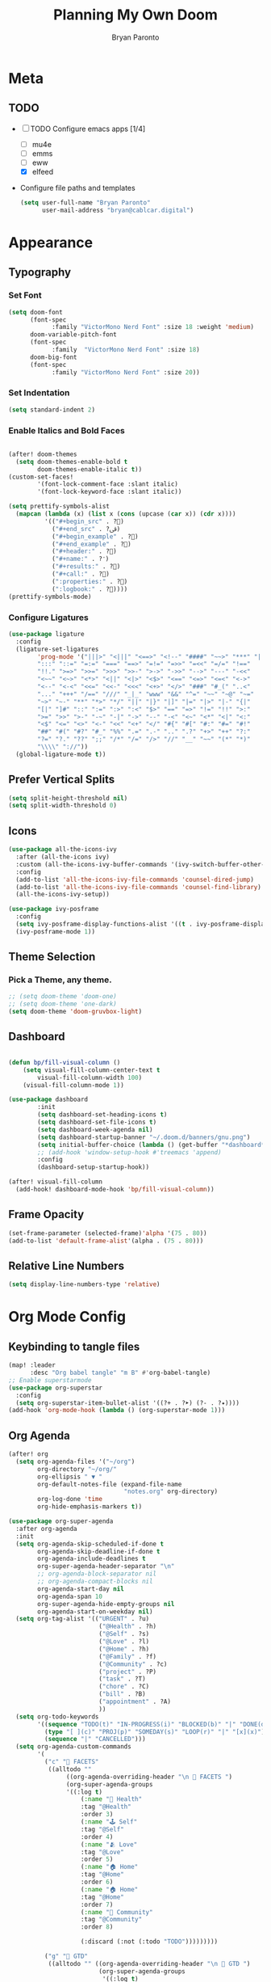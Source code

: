 #+TITLE: Planning My Own Doom
#+AUTHOR: Bryan Paronto
#+EMAIL: bryan@cablecar.digital
#+STARTUP: content

* Meta
** TODO
- [-] TODO Configure emacs apps [1/4]
  - [ ] mu4e
  - [ ] emms
  - [ ] eww
  - [X] elfeed
- Configure file paths and templates

 #+begin_src emacs-lisp :tangle yes
(setq user-full-name "Bryan Paronto"
      user-mail-address "bryan@cablcar.digital")
#+end_src

* Appearance
** Typography
*** Set Font
#+begin_src emacs-lisp :tangle yes
(setq doom-font
      (font-spec
            :family "VictorMono Nerd Font" :size 18 :weight 'medium)
      doom-variable-pitch-font
      (font-spec
            :family  "VictorMono Nerd Font" :size 18)
      doom-big-font
      (font-spec
            :family "VictorMono Nerd Font" :size 20))

#+end_src
*** Set Indentation
#+begin_src emacs-lisp :tangle yes
(setq standard-indent 2)
#+end_src

*** Enable Italics and Bold Faces
#+begin_src emacs-lisp :tangle yes

(after! doom-themes
  (setq doom-themes-enable-bold t
        doom-themes-enable-italic t))
(custom-set-faces!
        '(font-lock-comment-face :slant italic)
        '(font-lock-keyword-face :slant italic))

#+end_src
#+begin_src emacs-lisp :tangle yes
(setq prettify-symbols-alist
  (mapcan (lambda (x) (list x (cons (upcase (car x)) (cdr x))))
          '(("#+begin_src" . ?)
            ("#+end_src" . ?ﰵ)
            ("#+begin_example" . ?)
            ("#+end_example" . ?)
            ("#+header:" . ?)
            ("#+name:" . ?﮸)
            ("#+results:" . ?)
            ("#+call:" . ?)
            (":properties:" . ?)
            (":logbook:" . ?))))
(prettify-symbols-mode)
#+end_src

*** Configure Ligatures
#+begin_src emacs-lisp :tangle yes
(use-package ligature
  :config
  (ligature-set-ligatures
        'prog-mode '("|||>" "<|||" "<==>" "<!--" "####" "~~>" "***" "||=" "||>"
        ":::" "::=" "=:=" "===" "==>" "=!=" "=>>" "=<<" "=/=" "!=="
        "!!." ">=>" ">>=" ">>>" ">>-" ">->" "->>" "-->" "---" "-<<"
        "<~~" "<~>" "<*>" "<||" "<|>" "<$>" "<==" "<=>" "<=<" "<->"
        "<--" "<-<" "<<=" "<<-" "<<<" "<+>" "</>" "###" "#_(" "..<"
        "..." "+++" "/==" "///" "_|_" "www" "&&" "^=" "~~" "~@" "~="
        "~>" "~-" "**" "*>" "*/" "||" "|}" "|]" "|=" "|>" "|-" "{|"
        "[|" "]#" "::" ":=" ":>" ":<" "$>" "==" "=>" "!=" "!!" ">:"
        ">=" ">>" ">-" "-~" "-|" "->" "--" "-<" "<~" "<*" "<|" "<:"
        "<$" "<=" "<>" "<-" "<<" "<+" "</" "#{" "#[" "#:" "#=" "#!"
        "##" "#(" "#?" "#_" "%%" ".=" ".-" ".." ".?" "+>" "++" "?:"
        "?=" "?." "??" ";;" "/*" "/=" "/>" "//" "__" "~~" "(*" "*)"
        "\\\\" "://"))
  (global-ligature-mode t))
#+end_src


** Prefer Vertical Splits
#+begin_src emacs-lisp :tangle yes
(setq split-height-threshold nil)
(setq split-width-threshold 0)
#+end_src
** Icons
#+begin_src emacs-lisp :tangle yes
(use-package all-the-icons-ivy
  :after (all-the-icons ivy)
  :custom (all-the-icons-ivy-buffer-commands '(ivy-switch-buffer-other-window))
  :config
  (add-to-list 'all-the-icons-ivy-file-commands 'counsel-dired-jump)
  (add-to-list 'all-the-icons-ivy-file-commands 'counsel-find-library)
  (all-the-icons-ivy-setup))

(use-package ivy-posframe
  :config
  (setq ivy-posframe-display-functions-alist '((t . ivy-posframe-display-at-frame-center)))
  (ivy-posframe-mode 1))
#+end_src
** Theme Selection
*** Pick a Theme, any theme.
#+begin_src emacs-lisp :tangle yes
;; (setq doom-theme 'doom-one)
;; (setq doom-theme 'one-dark)
(setq doom-theme 'doom-gruvbox-light)
#+end_src

** Dashboard
#+begin_src emacs-lisp :tangle yes

(defun bp/fill-visual-column ()
    (setq visual-fill-column-center-text t
        visual-fill-column-width 100)
    (visual-fill-column-mode 1))

(use-package dashboard
        :init
        (setq dashboard-set-heading-icons t)
        (setq dashboard-set-file-icons t)
        (setq dashboard-week-agenda nil)
        (setq dashboard-startup-banner "~/.doom.d/banners/gnu.png")
        (setq initial-buffer-choice (lambda () (get-buffer "*dashboard*")))
        ;; (add-hook 'window-setup-hook #'treemacs 'append)
        :config
        (dashboard-setup-startup-hook))

(after! visual-fill-column
  (add-hook! dashboard-mode-hook 'bp/fill-visual-column))
#+end_src


** Frame Opacity
#+begin_src emacs-lisp :tangle yes
(set-frame-parameter (selected-frame)'alpha '(75 . 80))
(add-to-list 'default-frame-alist'(alpha . (75 . 80)))
#+end_src

** Relative Line Numbers
#+begin_src emacs-lisp :tangle yes
(setq display-line-numbers-type 'relative)
#+end_src

* Org Mode Config
** Keybinding to tangle files
#+begin_src emacs-lisp :tangle yes
(map! :leader
      :desc "Org babel tangle" "m B" #'org-babel-tangle)
;; Enable superstarmode
(use-package org-superstar
  :config
  (setq org-superstar-item-bullet-alist '((?+ . ?➤) (?- . ?✦))))
(add-hook 'org-mode-hook (lambda () (org-superstar-mode 1)))
#+end_src

** Org Agenda
#+begin_src emacs-lisp :tangle yes
(after! org
  (setq org-agenda-files '("~/org")
        org-directory "~/org/"
        org-ellipsis " ▼ "
        org-default-notes-file (expand-file-name
                                "notes.org" org-directory)
        org-log-done 'time
        org-hide-emphasis-markers t))

(use-package org-super-agenda
  :after org-agenda
  :init
  (setq org-agenda-skip-scheduled-if-done t
        org-agenda-skip-deadline-if-done t
        org-agenda-include-deadlines t
        org-super-agenda-header-separator "\n"
        ;; org-agenda-block-separator nil
        ;; org-agenda-compact-blocks nil
        org-agenda-start-day nil
        org-agenda-span 10
        org-super-agenda-hide-empty-groups nil
        org-agenda-start-on-weekday nil)
  (setq org-tag-alist '(("URGENT" . ?u)
                         ("@Health" . ?h)
                         ("@Self" . ?s)
                         ("@Love" . ?l)
                         ("@Home" . ?h)
                         ("@Family" . ?f)
                         ("@Community" . ?c)
                         ("project" . ?P)
                         ("task" . ?T)
                         ("chore" . ?C)
                         ("bill" . ?B)
                         ("appointment" . ?A)
                         ))
  (setq org-todo-keywords
        '((sequence "TODO(t)" "IN-PROGRESS(i)" "BLOCKED(b)" "|" "DONE(d)")
          (type "[ ](c)" "PROJ(p)" "SOMEDAY(s)" "LOOP(r)" "|" "[x](x)")
          (sequence "|" "CANCELLED")))
  (setq org-agenda-custom-commands
        '(
          ("c" "💎 FACETS"
           ((alltodo ""
                ((org-agenda-overriding-header "\n 💎 FACETS ")
                (org-super-agenda-groups
                '((:log t)
                    (:name "🏥 Health"
                    :tag "@Health"
                    :order 3)
                    (:name "🕹 Self"
                    :tag "@Self"
                    :order 4)
                    (:name "🫂 Love"
                    :tag "@Love"
                    :order 5)
                    (:name "🏠 Home"
                    :tag "@Home"
                    :order 6)
                    (:name "🏠 Home"
                    :tag "@Home"
                    :order 7)
                    (:name "🤝 Community"
                    :tag "@Community"
                    :order 8)

                    (:discard (:not (:todo "TODO")))))))))

          ("g" "💪 GTD"
           ((alltodo "" ((org-agenda-overriding-header "\n 💪 GTD ")
                         (org-super-agenda-groups
                          '((:log t)
                            (:name "In Progress"
                             :todo "IN-PROGRESS"
                             :order 1)
                            (:name "Next Up"
                             :todo "NEXT"
                             :scheduled nil
                             :order 2)
                            (:name "Scheduled"
                             :scheduled t
                             :todo t
                             :order 3)
                            (:name "Backlog"
                             :todo "TODO"
                             :scheduled nil
                             :order 4)
                            (:name "Blocked"
                             :todo "BLOCKED"
                             :order 5)
                            (:name "Someday"
                             :todo "SOMEDAY"
                             :order 6)
                            (:name "Repeating Tasks"
                             :todo "LOOP"
                             :scheduled t
                             :order 7)
                            ))))))


          ))
  :config
  (org-super-agenda-mode))
#+end_src

** Org Journal
**** Basic Config
#+begin_src emacs-lisp :tangle yes

(after! org
  (setq org-journal-dir "~/org/journal/"
        org-journal-date-prefix " "
        org-journal-time-prefix " "
        org-journal-date-format "%B %d, %Y (%A) "
        org-journal-file-format "%Y-%m-%d.org"))
#+end_src

** Center Org Buffer Contents
#+begin_src emacs-lisp :tangle yes
(after! visual-fill-column
  (add-hook! 'org-mode-hook #'bp/fill-visual-column))
#+end_src

** Better Typography
#+begin_src emacs-lisp :tangle yes
(defun bp/org-font-setup ()
  ;; Set faces for heading levels
  (dolist (face '((org-level-1 . 190)
                  (org-level-2 . 180)
                  (org-level-3 . 160)
                  (org-level-4 . 140)
                  (org-level-5 . 120)
                  (org-level-6 . 100)
                  (org-level-7 . 90)
                  (org-level-8 . 80)))
    (set-face-attribute (car face)
        nil :font "VictorMono Nerd Font"
        :weight 'bold
        :height (cdr face))))


(if 'org-mode
    (bp/org-font-setup))

#+end_src

* Key Bindings Config

** Toggle File Tree
#+begin_src emacs-lisp :tangle yes
  (map! :leader
        :desc "Toggle file tree"
        "t t" #'treemacs)
#+end_src

** Toggle Comments
#+begin_src emacs-lisp :tangle yes
(map! :leader
      :desc "Toggle comment"
      "j" #'comment-line)
#+end_src

* RSS Reader Config
#+begin_src emacs-lisp :tangle yes
(use-package! elfeed-goodies)
(elfeed-goodies/setup)
(setq elfeed-goodies/entry-pane-size 0.5)
(add-hook 'elfeed-show-mode-hook 'visual-line-mode)
(evil-define-key 'normal elfeed-show-mode-map
  (kbd "J") 'elfeed-goodies/split-show-next
  (kbd "K") 'elfeed-goodies/split-show-prev)
(evil-define-key 'normal elfeed-search-mode-map
  (kbd "J") 'elfeed-goodies/split-show-next
  (kbd "K") 'elfeed-goodies/split-show-prev)
(setq elfeed-feeds (quote
    (("https://www.reddit.com/r/linux.rss" reddit linux)
    ("https://www.reddit.com/r/unixporn.rss" reddit unixporn)
    ("https://www.reddit.com/r/commandline.rss" reddit commandline)
    ("https://www.reddit.com/r/neovim.rss" reddit neovim)
    ("https://www.reddit.com/r/vim.rss" reddit vim)
    ("https://www.reddit.com/r/distrotube.rss" reddit distrotube)
    ("https://www.reddit.com/r/emacs.rss" reddit emacs)
    ("https://hackaday.com/blog/feed/" hackaday linux)
    ("https://opensource.com/feed" opensource linux)
    ("https://linux.softpedia.com/backend.xml" softpedia linux)
    ("https://itsfoss.com/feed/" itsfoss linux)
    ("https://www.zdnet.com/topic/linux/rss.xml" zdnet linux)
    ("https://distrowatch.com/news/dwd.xml" distrowatch linux))))

#+end_src

#+RESULTS:
#+begin_src emacs-lisp :tangle yes
(use-package prettier-js
  :config
  (add-hook 'js2-mode-hook 'prettier-js-mode)
  (add-hook 'web-mode-hook 'prettier-js-mode)
  (setq prettier-js-args '(
    "--single-quote" "true"
    "--jsx-single-quote" "true"
 )))
#+end_src


#+begin_src emacs-lisp :tangle yes
(defun prefer-horizontal-split ()
  (set-variable 'split-height-threshold nil t)
  (set-variable 'split-width-threshold 40 t)) ; make this as low as needed
(add-hook 'markdown-mode-hook 'prefer-horizontal-split)
(map! :leader
      :desc "Clone indirect buffer other window" "b c" #'clone-indirect-buffer-other-window)
#+end_src


